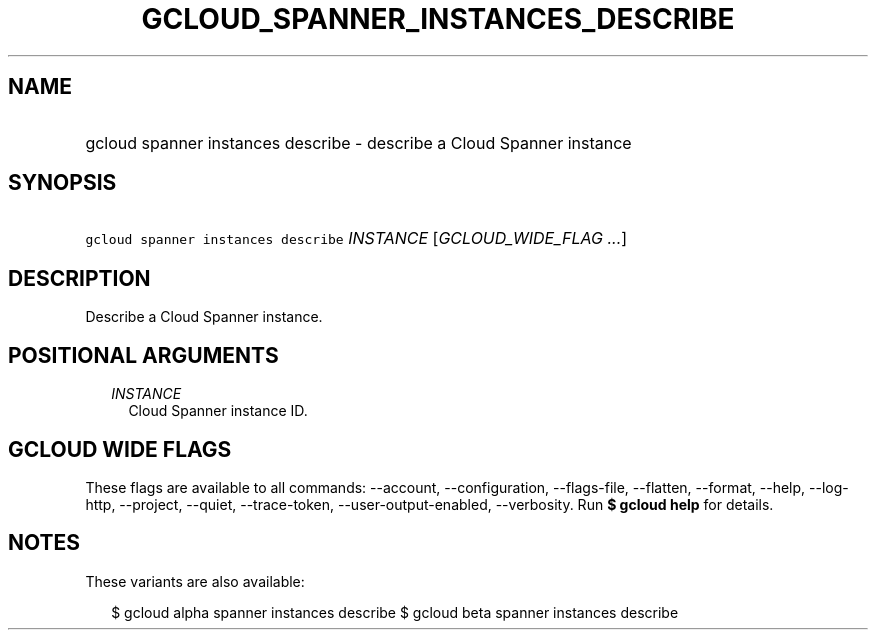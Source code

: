 
.TH "GCLOUD_SPANNER_INSTANCES_DESCRIBE" 1



.SH "NAME"
.HP
gcloud spanner instances describe \- describe a Cloud Spanner instance



.SH "SYNOPSIS"
.HP
\f5gcloud spanner instances describe\fR \fIINSTANCE\fR [\fIGCLOUD_WIDE_FLAG\ ...\fR]



.SH "DESCRIPTION"

Describe a Cloud Spanner instance.



.SH "POSITIONAL ARGUMENTS"

.RS 2m
.TP 2m
\fIINSTANCE\fR
Cloud Spanner instance ID.


.RE
.sp

.SH "GCLOUD WIDE FLAGS"

These flags are available to all commands: \-\-account, \-\-configuration,
\-\-flags\-file, \-\-flatten, \-\-format, \-\-help, \-\-log\-http, \-\-project,
\-\-quiet, \-\-trace\-token, \-\-user\-output\-enabled, \-\-verbosity. Run \fB$
gcloud help\fR for details.



.SH "NOTES"

These variants are also available:

.RS 2m
$ gcloud alpha spanner instances describe
$ gcloud beta spanner instances describe
.RE

